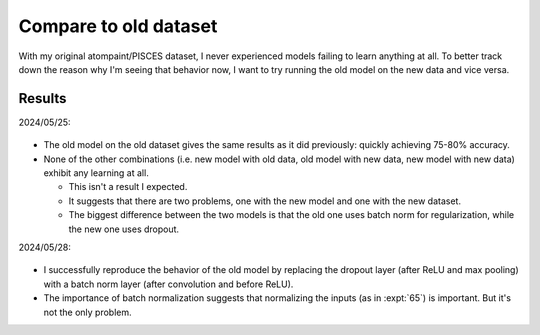 **********************
Compare to old dataset
**********************

With my original atompaint/PISCES dataset, I never experienced models failing 
to learn anything at all.  To better track down the reason why I'm seeing that 
behavior now, I want to try running the old model on the new data and vice 
versa.

Results
=======
2024/05/25:

.. figure:: compare_to_ap_v1.svg

- The old model on the old dataset gives the same results as it did previously: 
  quickly achieving 75-80% accuracy.

- None of the other combinations (i.e. new model with old data, old model with 
  new data, new model with new data) exhibit any learning at all.

  - This isn't a result I expected.

  - It suggests that there are two problems, one with the new model and one 
    with the new dataset.

  - The biggest difference between the two models is that the old one uses 
    batch norm for regularization, while the new one uses dropout.

2024/05/28:

.. figure:: compare_to_ap_v2.svg

- I successfully reproduce the behavior of the old model by replacing the 
  dropout layer (after ReLU and max pooling) with a batch norm layer (after 
  convolution and before ReLU).

- The importance of batch normalization suggests that normalizing the inputs 
  (as in :expt:`65`) is important.  But it's not the only problem.

